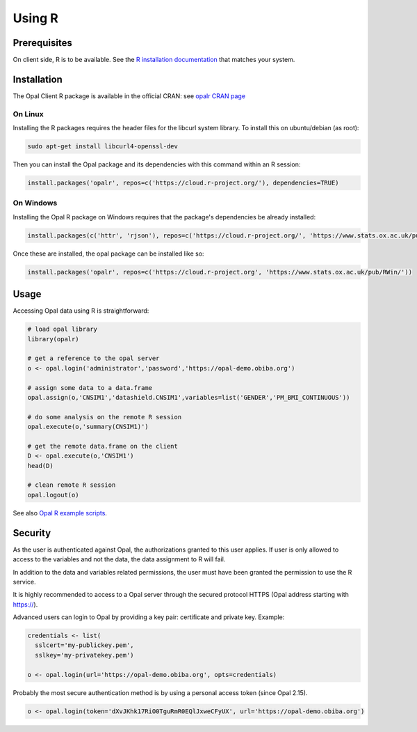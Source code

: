 .. _r:

Using R
=======

Prerequisites
-------------

On client side, R is to be available. See the `R installation documentation <https://www.r-project.org/>`_ that matches your system.

Installation
------------

The Opal Client R package is available in the official CRAN: see `opalr CRAN page <https://cran.r-project.org/package=opalr>`_

On Linux
~~~~~~~~

Installing the R packages requires the header files for the libcurl system library. To install this on ubuntu/debian (as root):

.. code-block:: bash

  sudo apt-get install libcurl4-openssl-dev

Then you can install the Opal package and its dependencies with this command within an R session:

.. code-block:: r

  install.packages('opalr', repos=c('https://cloud.r-project.org/'), dependencies=TRUE)

On Windows
~~~~~~~~~~

Installing the Opal R package on Windows requires that the package's dependencies be already installed:

.. code-block:: r

  install.packages(c('httr', 'rjson'), repos=c('https://cloud.r-project.org/', 'https://www.stats.ox.ac.uk/pub/RWin/'))

Once these are installed, the opal package can be installed like so:

.. code-block:: r

  install.packages('opalr', repos=c('https://cloud.r-project.org', 'https://www.stats.ox.ac.uk/pub/RWin/'))

Usage
-----

Accessing Opal data using R is straightforward:

.. code-block:: r

  # load opal library
  library(opalr)

  # get a reference to the opal server
  o <- opal.login('administrator','password','https://opal-demo.obiba.org')

  # assign some data to a data.frame
  opal.assign(o,'CNSIM1','datashield.CNSIM1',variables=list('GENDER','PM_BMI_CONTINUOUS'))

  # do some analysis on the remote R session
  opal.execute(o,'summary(CNSIM1)')

  # get the remote data.frame on the client
  D <- opal.execute(o,'CNSIM1')
  head(D)

  # clean remote R session
  opal.logout(o)

See also `Opal R example scripts <https://github.com/obiba/opalr/tree/master/inst/examples>`_.

Security
--------

As the user is authenticated against Opal, the authorizations granted to this user applies. If user is only allowed to access to the variables and not the data, the data assignment to R will fail.

In addition to the data and variables related permissions, the user must have been granted the permission to use the R service.

It is highly recommended to access to a Opal server through the secured protocol HTTPS (Opal address starting with https://).

Advanced users can login to Opal by providing a key pair: certificate and private key. Example:

.. code-block:: r

  credentials <- list(
    sslcert='my-publickey.pem',
    sslkey='my-privatekey.pem')

  o <- opal.login(url='https://opal-demo.obiba.org', opts=credentials)

Probably the most secure authentication method is by using a personal access token (since Opal 2.15).

.. code-block:: r

  o <- opal.login(token='dXvJKhk17RiO0TguRmR0EQlJxweCFyUX', url='https://opal-demo.obiba.org')
